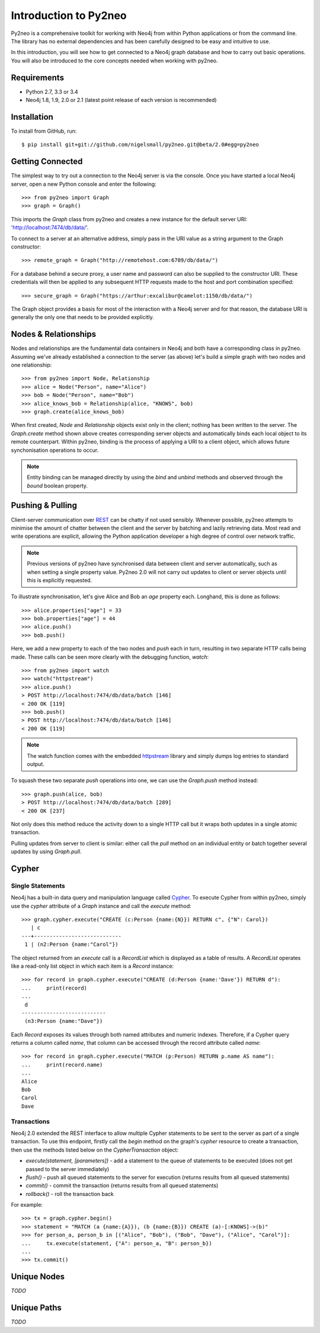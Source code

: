 ======================
Introduction to Py2neo
======================

Py2neo is a comprehensive toolkit for working with Neo4j from within Python applications or from
the command line. The library has no external dependencies and has been carefully designed to be
easy and intuitive to use.

In this introduction, you will see how to get connected to a Neo4j graph database and how to carry
out basic operations. You will also be introduced to the core concepts needed when working with
py2neo.


Requirements
============

- Python 2.7, 3.3 or 3.4
- Neo4j 1.8, 1.9, 2.0 or 2.1 (latest point release of each version is recommended)


Installation
============

To install from GitHub, run::

    $ pip install git+git://github.com/nigelsmall/py2neo.git@beta/2.0#egg=py2neo


Getting Connected
=================

The simplest way to try out a connection to the Neo4j server is via the console. Once you have
started a local Neo4j server, open a new Python console and enter the following::

    >>> from py2neo import Graph
    >>> graph = Graph()

This imports the `Graph` class from py2neo and creates a new instance for the default server URI:
'http://localhost:7474/db/data/'.

To connect to a server at an alternative address, simply pass in the URI value as a string argument
to the Graph constructor::

    >>> remote_graph = Graph("http://remotehost.com:6789/db/data/")

For a database behind a secure proxy, a user name and password can also be supplied to the
constructor URI. These credentials will then be applied to any subsequent HTTP requests made to the
host and port combination specified::

    >>> secure_graph = Graph("https://arthur:excalibur@camelot:1150/db/data/")

The Graph object provides a basis for most of the interaction with a Neo4j server and for that
reason, the database URI is generally the only one that needs to be provided explicitly.


Nodes & Relationships
=====================

Nodes and relationships are the fundamental data containers in Neo4j and both have a corresponding
class in py2neo. Assuming we've already established a connection to the server (as above) let's
build a simple graph with two nodes and one relationship::

    >>> from py2neo import Node, Relationship
    >>> alice = Node("Person", name="Alice")
    >>> bob = Node("Person", name="Bob")
    >>> alice_knows_bob = Relationship(alice, "KNOWS", bob)
    >>> graph.create(alice_knows_bob)

When first created, `Node` and `Relationship` objects exist only in the client; nothing has been
written to the server. The `Graph.create` method shown above creates corresponding server objects
and automatically binds each local object to its remote counterpart. Within py2neo, binding is the
process of applying a URI to a client object, which allows future synchonisation operations to
occur.

.. note:: Entity binding can be managed directly by using the `bind` and `unbind` methods and
    observed through the `bound` boolean property.


Pushing & Pulling
=================

Client-server communication over `REST <http://neo4j.com/docs/2.1.4/rest-api/>`_ can be chatty if
not used sensibly. Whenever possible, py2neo attempts to minimise the amount of chatter between the
client and the server by batching and lazily retrieving data. Most read and write operations are
explicit, allowing the Python application developer a high degree of control over network traffic.

.. note:: Previous versions of py2neo have synchronised data between client and server automatically,
    such as when setting a single property value. Py2neo 2.0 will not carry out updates to client
    or server objects until this is explicitly requested.

To illustrate synchronisation, let's give Alice and Bob an *age* property each. Longhand, this is
done as follows::

    >>> alice.properties["age"] = 33
    >>> bob.properties["age"] = 44
    >>> alice.push()
    >>> bob.push()

Here, we add a new property to each of the two nodes and `push` each in turn, resulting in two
separate HTTP calls being made. These calls can be seen more clearly with the debugging function,
`watch`::

    >>> from py2neo import watch
    >>> watch("httpstream")
    >>> alice.push()
    > POST http://localhost:7474/db/data/batch [146]
    < 200 OK [119]
    >>> bob.push()
    > POST http://localhost:7474/db/data/batch [146]
    < 200 OK [119]

.. note:: The watch function comes with the embedded `httpstream <http://github.com/nigelsmall/httpstream>`_
    library and simply dumps log entries to standard output.

To squash these two separate `push` operations into one, we can use the `Graph.push` method
instead::

    >>> graph.push(alice, bob)
    > POST http://localhost:7474/db/data/batch [289]
    < 200 OK [237]

Not only does this method reduce the activity down to a single HTTP call but it wraps both updates
in a single atomic transaction.

Pulling updates from server to client is similar: either call the `pull` method on an individual
entity or batch together several updates by using `Graph.pull`.


Cypher
======

Single Statements
-----------------

Neo4j has a built-in data query and manipulation language called
`Cypher <http://neo4j.com/guides/basic-cypher/>`_. To execute Cypher from within py2neo, simply use
the `cypher` attribute of a `Graph` instance and call the `execute` method::

    >>> graph.cypher.execute("CREATE (c:Person {name:{N}}) RETURN c", {"N": Carol})
       | c
    ---+----------------------------
     1 | (n2:Person {name:"Carol"})


The object returned from an `execute` call is a `RecordList` which is displayed as a table of
results. A `RecordList` operates like a read-only list object in which each item is a `Record`
instance::

    >>> for record in graph.cypher.execute("CREATE (d:Person {name:'Dave'}) RETURN d"):
    ...     print(record)
    ...
     d
    ---------------------------
     (n3:Person {name:"Dave"})


Each `Record` exposes its values through both named attributes and numeric indexes. Therefore, if a
Cypher query returns a column called `name`, that column can be accessed through the record
attribute called `name`::

    >>> for record in graph.cypher.execute("MATCH (p:Person) RETURN p.name AS name"):
    ...     print(record.name)
    ...
    Alice
    Bob
    Carol
    Dave


Transactions
------------

Neo4j 2.0 extended the REST interface to allow multiple Cypher statements to be sent to the server
as part of a single transaction. To use this endpoint, firstly call the `begin` method on the
graph's `cypher` resource to create a transaction, then use the methods listed below on the
`CypherTransaction` object:

- `execute(statement, [parameters])` - add a statement to the queue of statements to be executed (does not get passed to the server immediately)
- `flush()` - push all queued statements to the server for execution (returns results from all queued statements)
- `commit()` - commit the transaction (returns results from all queued statements)
- `rollback()` - roll the transaction back

For example::

    >>> tx = graph.cypher.begin()
    >>> statement = "MATCH (a {name:{A}}), (b {name:{B}}) CREATE (a)-[:KNOWS]->(b)"
    >>> for person_a, person_b in [("Alice", "Bob"), ("Bob", "Dave"), ("Alice", "Carol")]:
    ...     tx.execute(statement, {"A": person_a, "B": person_b})
    ...
    >>> tx.commit()


Unique Nodes
============

*TODO*


Unique Paths
============

*TODO*
